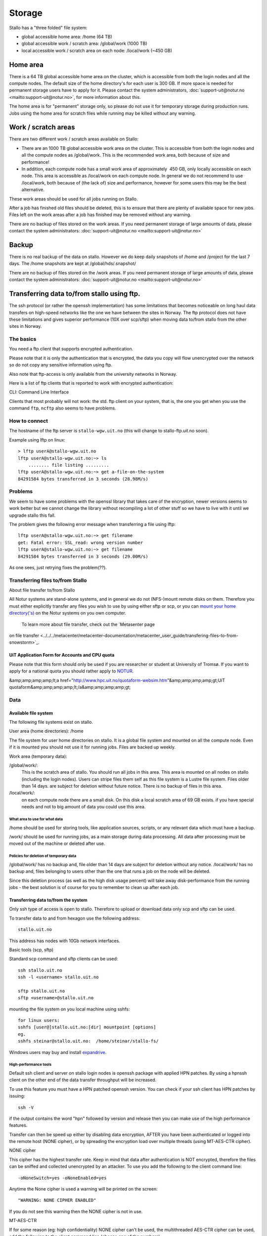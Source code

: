 
=======
Storage 
=======

Stallo has a "three folded" file system:

* global accessible home area: /home  (64 TB)
* global accessible work / scratch area: /global/work  (1000 TB)
* local accessible work / scratch area on each node: /local/work  (~450 GB)  


Home area
=========

There is a 64 TB global accessible home area on the cluster, which is
accessible from both the login nodes and all the compute nodes. The
default size of the home directory's for each user is 300 GB. If more
space is needed for permanent storage users have to apply for it. Please
contact the system administrators,
:doc:`support-uit@notur.no <mailto:support-uit@notur.no>`, for more
information about this.

The home area is for "permanent" storage only, so please do not
use it for temporary storage during production runs.
Jobs using the home area for scratch files while running may be killed
without any warning.


Work / scratch areas
====================

There are two different work / scratch areas available on Stallo:

*  There are an 1000 TB global accessible work area on the cluster.
   This is accessible from both the login nodes and all the compute
   nodes as /global/work. This is the recommended work area, both
   because of size and performance!
*  In addition, each compute node has a small work area of approximately
    450 GB, only locally accessible on each node. This area is
   accessible as /local/work on each compute node. In general we do
   not  recommend to use /local/work, both because of (the lack of)
   size and performance, however for some users this may be the best
   alternative.

These work areas should be used for all jobs running on Stallo.

After a job has finished old files should be deleted, this is to
ensure that there are plenty of available space for new jobs. Files left
on the work areas after a job has finished may be removed without any
warning.

There are no backup of files stored on the work areas.
If you need permanent storage of large amounts of data, please
contact the system administrators:
:doc:`support-uit@notur.no <mailto:support-uit@notur.no>`


Backup
======

There is no real backup of the data on stallo. However we do keep daily snapshots of
/home and /project for the last 7 days. The /home snapshots are kept at 
/global/hds/.snapshot/ 


There are no backup of files stored on the /work areas.
If you need permanent storage of large amounts of data, please
contact the system administrators:
:doc:`support-uit@notur.no <mailto:support-uit@notur.no>`


Transferring data to/from stallo using ftp.
===========================================

The ssh protocol (or rather the openssh implementation) has some
limitations that becomes noticeable on long haul data transfers on
high-speed networks like the one we have between the sites in Norway.
The ftp protocol does not have these limitations and gives superior
performance (10X over scp/sftp) when moving data to/from stallo from the
other sites in Norway.


The basics
----------

You need a ftp client that supports encrypted authentication.

Please note that it is only the authentication that is encrypted, the
data you copy will flow unencrypted over the network so do not copy any
sensitive information using ftp.

Also note that ftp-access is only available from the university networks
in Norway.

Here is a list of ftp clients that is reported to work with encrypted
authentication:

========== =================== ========= ===================
Name        OS                  TYPE      Support encryption
========== =================== ========= ===================
lftp        linux/unix          CLI        YES
gftp        linux/unix          Graphical  YES
kasablanca  linux/unix          Graphical  YES
FileZilla   Windows/MacOs/UNIX  Graphical  YES
========== =================== ========= ===================

CLI: Command Line Interface

Clients that most probably will not work: the std. ftp client on your
system, that is, the one you get when you use the command ``ftp``,
``ncftp`` also seems to have problems.

How to connect
--------------

The hostname of the ftp server is ``stallo-wgw.uit.no`` (this will
change to stallo-ftp.uit.no soon).

Example using lftp on linux:

::

    > lftp userA@stallo-wgw.uit.no
    lftp userA@stallo-wgw.uit.no:~> ls
        ........ file listing .........
    lftp userA@stallo-wgw.uit.no:~> get a-file-on-the-system
    84291584 bytes transferred in 3 seconds (28.98M/s)

Problems
--------

We seem to have some problems with the openssl library that takes care
of the encryption, newer versions seems to work better but we cannot
change the library without recompiling a lot of other stuff so we have
to live with it until we upgrade stallo this fall.

The problem gives the following error message when transferring a file
using lftp:

::

    lftp userA@stallo-wgw.uit.no:~> get filename
    get: Fatal error: SSL_read: wrong version number
    lftp userA@stallo-wgw.uit.no:~> get filename
    84291584 bytes transferred in 3 seconds (29.00M/s)

As one sees, just retrying fixes the problem(??).


Transferring files to/from Stallo
---------------------------------

About file transfer to/from Stallo

All Notur systems are stand-alone systems, and in general we do not
(NFS-)mount remote disks on them. Therefore you must either explicitly
transfer any files you wish to use by using either sftp  or scp, or
you can `mount your home
directory('s) <../../../metacenter/metacenter-documentation/metacenter_user_guide/mounting_disks_on_notur_systems>`_
on the Notur systems on you own computer.
  To learn more about file transfer, check out the `Metasenter page
on file
transfer <../../../metacenter/metacenter-documentation/metacenter_user_guide/transfering-files-to-from-snowstorm>`_.

UiT Application Form for Accounts and CPU quota
~~~~~~~~~~~~~~~~~~~~~~~~~~~~~~~~~~~~~~~~~~~~~~~~~~~~~~~~~

Please note that this form should only be used if you are researcher or
student at University of Tromsø. If you want to apply for a national
quota you should rather apply to `NOTUR <http://www.notur.no/quotas/>`_.

&amp;amp;amp;amp;lt;a
href="http://www.hpc.uit.no/quotaform-websim.htm"&amp;amp;amp;amp;gt;UiT
quotaform&amp;amp;amp;amp;lt;/a&amp;amp;amp;amp;gt;

Data
----

Available file system
~~~~~~~~~~~~~~~~~~~~~~~~~~~~~~~~~~

The following file systems exist on stallo.

User area (home directories): /home

The file system for user home directories on stallo. It is a global file
system and mounted on all the compute node. Even if it is mounted you
should not use it for running jobs. Files are backed up weekly.

Work area (temporary data):

/global/work/: 
    This is the scratch area of stallo. You should run all jobs in this area.
    This area is mounted on all nodes on stallo (including the login nodes).
    Users can stripe files them self as this file system is a Lustre file system.
    Files older than 14 days. are subject for deletion without future notice.
    There is no backup of files in this area.
/local/work/: 
    on each compute node there are a small disk. On this disk a local scratch area of 69 GB exists.
    if you have special needs and not to big amount of data you could use this area.

What area to use for what data
.................................

/home should be used for storing tools, like application sources,
scripts, or any relevant data which must have a backup.

/work/ should be used for running jobs, as a main storage during data
processing. All data after processing must be moved out of the machine
or deleted after use.

Policies for deletion of temporary data
.........................................

/global/work/ has no backup and, file older than 14 days are subject for
deletion without any notice. /local/work/ has no backup and, files
belonging to users other than the one that runs a job on the node will
be deleted.

Since this deletion process (as well as the high disk usage percent)
will take away disk-performance from the running jobs - the best
solution is of course for you to remember to clean up after each job.

Transferring data to/from the system
~~~~~~~~~~~~~~~~~~~~~~~~~~~~~~~~~~~~~~~~~~~~~~~~~~

Only ssh type of access is open to stallo. Therefore to upload or
download data only scp and sftp can be used.

To transfer data to and from hexagon use the following address:

::

    stallo.uit.no

This address has nodes with 10Gb network interfaces.

Basic tools (scp, sftp)

Standard scp command and sftp clients can be used:

::

    ssh stallo.uit.no
    ssh -l <username> stallo.uit.no

    sftp stallo.uit.no
    sftp <username>@stallo.uit.no

mounting the file system on you local machine using sshfs:

::

    for linux users:
    sshfs [user@]stallo.uit.no:[dir] mountpoint [options]
    eg.
    sshfs steinar@stallo.uit.no:  /home/steinar/stallo-fs/

Windows users may buy and install
`expandrive <http://www.expandrive.com/windows>`_.

High-performance tools
..........................

Default ssh client and server on stallo login nodes is openssh package
with applied HPN patches. By using a hpnssh client on the other end of
the data transfer throughput will be increased.

To use this feature you must have a HPN patched openssh version. You can
check if your ssh client has HPN patches by issuing:

::

    ssh -V

if the output contains the word "hpn" followed by version and release
then you can make use of the high performance features.

Transfer can then be speed up either by disabling data encryption, AFTER
you have been authenticated or logged into the remote host (NONE
cipher), or by spreading the encryption load over multiple threads
(using MT-AES-CTR cipher).

NONE cipher

This cipher has the highest transfer rate. Keep in mind that data after
authentication is NOT encrypted, therefore the files can be sniffed and
collected unencrypted by an attacker. To use you add the following to
the client command line:

::

    -oNoneSwitch=yes -oNoneEnabled=yes

Anytime the None cipher is used a warning will be printed on the screen:

::

    "WARNING: NONE CIPHER ENABLED"

If you do not see this warning then the NONE cipher is not in use.

MT-AES-CTR

If for some reason (eg: high confidentiality) NONE cipher can't be used,
the multithreaded AES-CTR cipher can be used, add the following to the
client command line (choose one of the numbers):

::

    -oCipher=aes[128|192|256]-ctr

or:

::

    -caes[128|192|256]-ctr.

Subversion and rsync

The tools subversion and rsync is also available for transferring files.

Disk quota and accounting
~~~~~~~~~~~~~~~~~~~~~~~~~~~~~~~~~~~~~~~

Disk quota is not supported on stallo. Please use common courtesy and
keep your /home/ clean. Move all files you do not need on stallo
elsewhere or delete them.

Management of lage files (> 200GB )
~~~~~~~~~~~~~~~~~~~~~~~~~~~~~~~~~~~~~~~~~~~~~~~~~

Some special care needs to be taken if you want to create very large
files on the system. With large we mean filesizes over 200GB or so.

Storage architecture.
~~~~~~~~~~~~~~~~~~~~~

The /global/work file system (and /global/home too) is served by a
number of storage arrays that each contain smaller pieces of the file
system, the size of the chunks are 2TB (2000GB) each. In the default
setup each file is contained within one storage array so the default
filesize limit is thus 2TB. In practice the file limit is considerably
smaller as each array contains a lot of files.

Increasing the file size limitation by striping.
~~~~~~~~~~~~~~~~~~~~~~~~~~~~~~~~~~~~~~~~~~~~~~~~

Each user can change the default placement of the files it creates by
striping files over several storage arrays. This is done with the
following command:

::

    lfs setstripe -c 4 .

after this has been done all new files created in the current directory
will be spread over 4 storage arrays each having 1/4th of the file. The
file can be accessed as normal no special action need to be taken. When
the striping is set this way it will be defined on a per directory basis
so different dirs can have different stripe setups in the same file
system, new subdirs will inherit the striping from its parent at the
time of creation.

Stripe count recommendation.
~~~~~~~~~~~~~~~~~~~~~~~~~~~~

We recommend users to set the stripe count so that each chunk will be
approx. 200-300GB each, for example

============ =================== =============================
File size       Stripe count         Command
============ =================== =============================
500-1000GB     4                  ``lfs setstripe -c 4 .``
1TB - 2TB      8                  ``lfs setstripe -c 8 .``
============ =================== =============================

Changing stripe count for files.
~~~~~~~~~~~~~~~~~~~~~~~~~~~~~~~~

Once a file is created the stripe count cannot be changed. This is
because the physical bits of the data already are written to a certain
subset of the storage arrays. However the following trick can used after
one has changed the striping as described above:

::

    # mv file file.bu
    # cp -a file.bu file
    # rm file.bu

The use of ``-a`` flag ensures that all permissions etc are preserved.

Management of many small files ( > 10000)
~~~~~~~~~~~~~~~~~~~~~~~~~~~~~~~~~~~~~~~~~~~~~~~~~~~~~~~

The file system on stallo is designed to give good performance for large
files. This have some impact if you have many small files.

If you have thousands of files in one directory. Basic operations like
'ls' becomes very slow, there is nothing to do about this. However
directories containing many files may cause the backup of the data to
fail. It is therefore highly recommended that if you want backup of the
files you need to use 'tar' to create on archive file of the directory.

Compression of data
~~~~~~~~~~~~~~~~~~~~~~~~~~~~~~~~~

Infrequently accessed files must be compressed to reduce file system
usage.

Tools like gzip, bzip2 and zip are in the PATH and are available on all
nodes. The manual page for these tools are very detailed, use them for
further help:

::

    man gzip

Binary data (endianness, ...)
~~~~~~~~~~~~~~~~~~~~~~~~~~~~~~~~~~~~~~~~~~~

Stallo is like all desktop PC's a little endian computer.

At the moment in NOTUR the only Big endian machine is njord.hpc.ntnu.no
so Fortran sequential unformatted files create on njord cannot be read
on stallo.

The best work around for this is to save yout file in a portable file
format like `netCDF <http://www.unidata.ucar.edu/software/netcdf/>`_ or
`HDF5 <http://www.hdfgroup.org/>`_.

Both format's are supported on stallo, but you have to load its modules
to use them:

::

    module load netcdf
    or
    module load hdf5

Back-up of data
~~~~~~~~~~~~~~~~~~~~~~~~~~~~~

/home/ is backed up weekly on stallo. there is no backup of any other
directory.

Restore:

Contact :doc:`support-uit@notur.no <mailto:support-uit@notur.no>` for
restoring files or entire directories.

Archiving data
~~~~~~~~~~~~~~~~~~~~~~~~~~~~

Archiving is not provided. However you may apply for archive space on
`Norstore <http://www.norstore.no/>`_.

Closing of user account
~~~~~~~~~~~~~~~~~~~~~~~~~~~~~~~~~~~~~~~

User account's on stallo are closed on request from Uninett Sigma or the
project leader. The account is closed in a way so that the user no
longer can log in to stallo.

If the user have little or data needed by other people in the group all
data on /home/ is preserved.

Privacy of user data
~~~~~~~~~~~~~~~~~~~~~~~~~~~~~~~~~~~

General privacy

There is a couple of things you as a user, can do to minimize the risk
of your data and account on stallo being read/accessed from the outside
world.

#. Your account on stallo is personal, do not give away your password to
   anyone, not even the HPC staff.
#. If you have configured ssh-keys on your local computer. do not use
   password less keys for accessing stallo.

What you can do to to prevent other users on stallo to access your
files

By default a new account on stallo is readable for everyone on the
system. that is both /home/ and /global/work/

This can easily be change by the user using the command chmod The chmod
have a lot "cryptic" combinations of options (`click here for a more in
depth explanation <http://en.wikipedia.org/wiki/Chmod>`_ ). the most
commonly used is:

*  only user can read her home directory::
       chmod 700 /home/$USER
*  User and its group can read and execute files on the home
   directory::
       chmod 750 /home/$USER
*  User and all others including the group can read and exeute the
   files::
       chmod 755 /home/$USER
*  everybody can read execute and WRITE to directory::
       chmod 777 /home/$USER

.. vim:ft=rst
